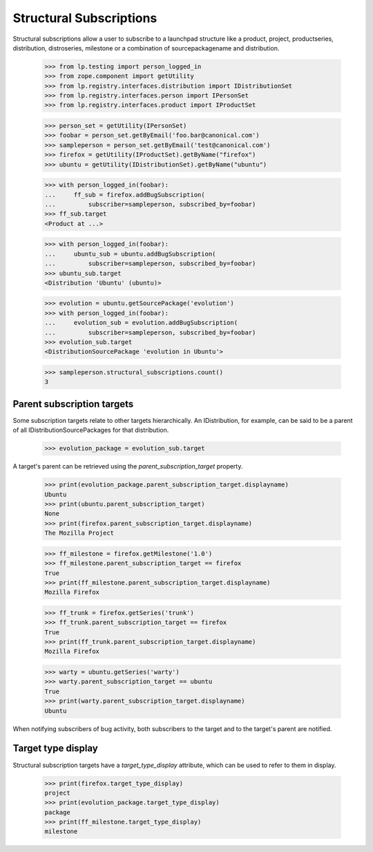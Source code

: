 Structural Subscriptions
------------------------

Structural subscriptions allow a user to subscribe to a launchpad
structure like a product, project, productseries, distribution,
distroseries, milestone or a combination of sourcepackagename and
distribution.

    >>> from lp.testing import person_logged_in
    >>> from zope.component import getUtility
    >>> from lp.registry.interfaces.distribution import IDistributionSet
    >>> from lp.registry.interfaces.person import IPersonSet
    >>> from lp.registry.interfaces.product import IProductSet

    >>> person_set = getUtility(IPersonSet)
    >>> foobar = person_set.getByEmail('foo.bar@canonical.com')
    >>> sampleperson = person_set.getByEmail('test@canonical.com')
    >>> firefox = getUtility(IProductSet).getByName("firefox")
    >>> ubuntu = getUtility(IDistributionSet).getByName("ubuntu")

    >>> with person_logged_in(foobar):
    ...     ff_sub = firefox.addBugSubscription(
    ...         subscriber=sampleperson, subscribed_by=foobar)
    >>> ff_sub.target
    <Product at ...>

    >>> with person_logged_in(foobar):
    ...     ubuntu_sub = ubuntu.addBugSubscription(
    ...         subscriber=sampleperson, subscribed_by=foobar)
    >>> ubuntu_sub.target
    <Distribution 'Ubuntu' (ubuntu)>

    >>> evolution = ubuntu.getSourcePackage('evolution')
    >>> with person_logged_in(foobar):
    ...     evolution_sub = evolution.addBugSubscription(
    ...         subscriber=sampleperson, subscribed_by=foobar)
    >>> evolution_sub.target
    <DistributionSourcePackage 'evolution in Ubuntu'>

    >>> sampleperson.structural_subscriptions.count()
    3


Parent subscription targets
===========================

Some subscription targets relate to other targets hierarchically. An
IDistribution, for example, can be said to be a parent of all
IDistributionSourcePackages for that distribution.

    >>> evolution_package = evolution_sub.target

A target's parent can be retrieved using the
`parent_subscription_target` property.

    >>> print(evolution_package.parent_subscription_target.displayname)
    Ubuntu
    >>> print(ubuntu.parent_subscription_target)
    None
    >>> print(firefox.parent_subscription_target.displayname)
    The Mozilla Project

    >>> ff_milestone = firefox.getMilestone('1.0')
    >>> ff_milestone.parent_subscription_target == firefox
    True
    >>> print(ff_milestone.parent_subscription_target.displayname)
    Mozilla Firefox

    >>> ff_trunk = firefox.getSeries('trunk')
    >>> ff_trunk.parent_subscription_target == firefox
    True
    >>> print(ff_trunk.parent_subscription_target.displayname)
    Mozilla Firefox

    >>> warty = ubuntu.getSeries('warty')
    >>> warty.parent_subscription_target == ubuntu
    True
    >>> print(warty.parent_subscription_target.displayname)
    Ubuntu

When notifying subscribers of bug activity, both subscribers to the
target and to the target's parent are notified.


Target type display
===================

Structural subscription targets have a `target_type_display` attribute, which
can be used to refer to them in display.

    >>> print(firefox.target_type_display)
    project
    >>> print(evolution_package.target_type_display)
    package
    >>> print(ff_milestone.target_type_display)
    milestone

